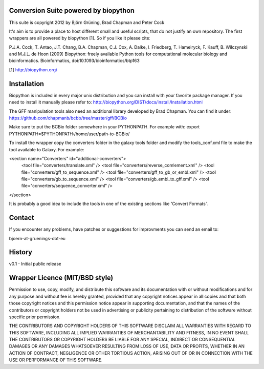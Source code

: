 Conversion Suite powered by biopython
=====================================

This suite is copyright 2012 by Björn Grüning, Brad Chapman and Peter Cock

It's aim is to provide a place to host different small and useful scripts, that do not justify an own repository.
The first wrappers are all powered by biopython [1]. 
So if you like it please cite:

P.J.A. Cock, T. Antao, J.T. Chang, B.A. Chapman, C.J. Cox, A. Dalke, I. Friedberg, T. Hamelryck, F. Kauff, B. Wilczynski and M.J.L. de Hoon (2009)
Biopython: freely available Python tools for computational molecular biology and bioinformatics. Bioinformatics, doi:10.1093/bioinformatics/btp163

[1] http://biopython.org/


Installation
============

Biopython is included in every major unix distribution and you can install with your favorite package manager.
If you need to install it manually please refer to:
http://biopython.org/DIST/docs/install/Installation.html


The GFF manipulation tools also need an additional library developed by Brad Chapman. You can find it under:
https://github.com/chapmanb/bcbb/tree/master/gff/BCBio

Make sure to put the BCBio folder somewhere in your PYTHONPATH.
For example with:
export PYTHONPATH=$PYTHONPATH:/home/user/path-to-BCBio/


To install the wrapper copy the converters folder in the galaxy tools
folder and modify the tools_conf.xml file to make the tool available to Galaxy.
For example:

<section name="Converters" id="additional-converters">
    <tool file="converters/translate.xml" />
    <tool file="converters/reverse_comlement.xml" />
    <tool file="converters/gff_to_sequence.xml" />
    <tool file="converters/gff_to_gb_or_embl.xml" />
    <tool file="converters/gb_to_sequence.xml" />
    <tool file="converters/gb_embl_to_gff.xml" />
    <tool file="converters/sequence_converter.xml" />
</section>

It is probably a good idea to include the tools in one of the existing sections like 'Convert Formats'.

Contact
=======

If you encounter any problems, have patches or suggestions for improvments you can send an email to:

bjoern-at-gruenings-dot-eu


History
=======

v0.1 - Initial public release


Wrapper Licence (MIT/BSD style)
===============================

Permission to use, copy, modify, and distribute this software and its
documentation with or without modifications and for any purpose and
without fee is hereby granted, provided that any copyright notices
appear in all copies and that both those copyright notices and this
permission notice appear in supporting documentation, and that the
names of the contributors or copyright holders not be used in
advertising or publicity pertaining to distribution of the software
without specific prior permission.

THE CONTRIBUTORS AND COPYRIGHT HOLDERS OF THIS SOFTWARE DISCLAIM ALL
WARRANTIES WITH REGARD TO THIS SOFTWARE, INCLUDING ALL IMPLIED
WARRANTIES OF MERCHANTABILITY AND FITNESS, IN NO EVENT SHALL THE
CONTRIBUTORS OR COPYRIGHT HOLDERS BE LIABLE FOR ANY SPECIAL, INDIRECT
OR CONSEQUENTIAL DAMAGES OR ANY DAMAGES WHATSOEVER RESULTING FROM LOSS
OF USE, DATA OR PROFITS, WHETHER IN AN ACTION OF CONTRACT, NEGLIGENCE
OR OTHER TORTIOUS ACTION, ARISING OUT OF OR IN CONNECTION WITH THE USE
OR PERFORMANCE OF THIS SOFTWARE.

